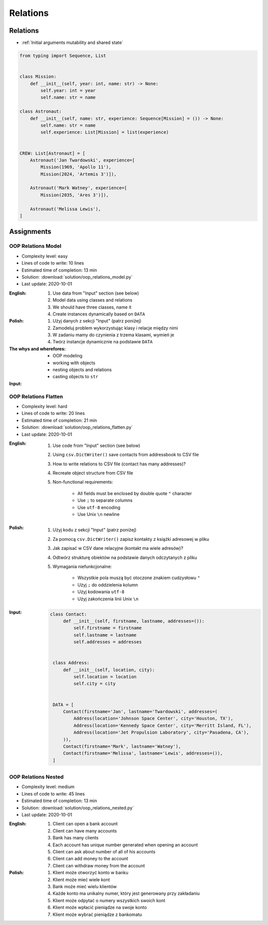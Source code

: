 *********
Relations
*********


Relations
=========
* :ref:`Initial arguments mutability and shared state`

.. code-block:: python

    from typing import Sequence, List


    class Mission:
        def __init__(self, year: int, name: str) -> None:
            self.year: int = year
            self.name: str = name

    class Astronaut:
        def __init__(self, name: str, experience: Sequence[Mission] = ()) -> None:
            self.name: str = name
            self.experience: List[Mission] = list(experience)


    CREW: List[Astronaut] = [
        Astronaut('Jan Twardowski', experience=[
            Mission(1969, 'Apollo 11'),
            Mission(2024, 'Artemis 3')]),

        Astronaut('Mark Watney', experience=[
            Mission(2035, 'Ares 3')]),

        Astronaut('Melissa Lewis'),
    ]


Assignments
===========

OOP Relations Model
-------------------
* Complexity level: easy
* Lines of code to write: 10 lines
* Estimated time of completion: 13 min
* Solution: :download:`solution/oop_relations_model.py`
* Last update: 2020-10-01

:English:
    #. Use data from "Input" section (see below)
    #. Model data using classes and relations
    #. We should have three classes, name it
    #. Create instances dynamically based on ``DATA``

:Polish:
    #. Użyj danych z sekcji "Input" (patrz poniżej)
    #. Zamodeluj problem wykorzystując klasy i relacje między nimi
    #. W zadaniu mamy do czynienia z trzema klasami, wymień je
    #. Twórz instancje dynamicznie na podstawie ``DATA``

:The whys and wherefores:
    * OOP modeling
    * working with objects
    * nesting objects and relations
    * casting objects to ``str``

:Input:
    .. code-block:: json
        :caption: Python List[dict] or JSON?

        [
            {"firstname": "Jan", "lastname": "Twardowski", "addresses": [
                {"street": "Kamienica Pod św. Janem Kapistranem", "city": "Kraków", "postcode": "31-008", "region": "Małopolskie", "country": "Poland"}]},

            {"firstname": "José", "lastname": "Jiménez", "addresses": [
                {"street": "2101 E NASA Pkwy", "city": "Houston", "postcode": 77058, "region": "Texas", "country": "USA"},
                {"street": "", "city": "Kennedy Space Center", "postcode": 32899, "region": "Florida", "country": "USA"}]},

            {"firstname": "Mark", "lastname": "Watney", "addresses": [
                {"street": "4800 Oak Grove Dr", "city": "Pasadena", "postcode": 91109, "region": "California", "country": "USA"},
                {"street": "2825 E Ave P", "city": "Palmdale", "postcode": 93550, "region": "California", "country": "USA"}]},

            {"firstname": "Иван", "lastname": "Иванович", "addresses": [
                {"street": "", "city": "Космодро́м Байкону́р", "postcode": "", "region": "Кызылординская область", "country": "Қазақстан"},
                {"street": "", "city": "Звёздный городо́к", "postcode": 141160, "region": "Московская область", "country": "Россия"}]},

            {"firstname": "Melissa", "lastname": "Lewis", "addresses": []},

            {"firstname": "Alex", "lastname": "Vogel", "addresses": [
                {"street": "Linder Hoehe", "city": "Köln", "postcode": 51147, "region": "North Rhine-Westphalia", "country": "Germany"}]}
        ]

OOP Relations Flatten
---------------------
* Complexity level: hard
* Lines of code to write: 20 lines
* Estimated time of completion: 21 min
* Solution: :download:`solution/oop_relations_flatten.py`
* Last update: 2020-10-01

:English:
    #. Use code from "Input" section (see below)
    #. Using ``csv.DictWriter()`` save contacts from addressbook to CSV file
    #. How to write relations to CSV file (contact has many addresses)?
    #. Recreate object structure from CSV file
    #. Non-functional requirements:

        * All fields must be enclosed by double quote ``"`` character
        * Use ``;`` to separate columns
        * Use ``utf-8`` encoding
        * Use Unix ``\n`` newline

:Polish:
    #. Użyj kodu z sekcji "Input" (patrz poniżej)
    #. Za pomocą ``csv.DictWriter()`` zapisz kontakty z książki adresowej w pliku
    #. Jak zapisać w CSV dane relacyjne (kontakt ma wiele adresów)?
    #. Odtwórz strukturę obiektów na podstawie danych odczytanych z pliku
    #. Wymagania niefunkcjonalne:

        * Wszystkie pola muszą być otoczone znakiem cudzysłowu ``"``
        * Użyj ``;`` do oddzielenia kolumn
        * Użyj kodowania ``utf-8``
        * Użyj zakończenia linii Unix ``\n``


:Input:
    .. code-block:: python

       class Contact:
            def __init__(self, firstname, lastname, addresses=()):
                self.firstname = firstname
                self.lastname = lastname
                self.addresses = addresses


        class Address:
            def __init__(self, location, city):
                self.location = location
                self.city = city


        DATA = [
            Contact(firstname='Jan', lastname='Twardowski', addresses=(
                Address(location='Johnson Space Center', city='Houston, TX'),
                Address(location='Kennedy Space Center', city='Merritt Island, FL'),
                Address(location='Jet Propulsion Laboratory', city='Pasadena, CA'),
            )),
            Contact(firstname='Mark', lastname='Watney'),
            Contact(firstname='Melissa', lastname='Lewis', addresses=()),
        ]

OOP Relations Nested
--------------------
* Complexity level: medium
* Lines of code to write: 45 lines
* Estimated time of completion: 13 min
* Solution: :download:`solution/oop_relations_nested.py`
* Last update: 2020-10-01

:English:
    #. Client can open a bank account
    #. Client can have many accounts
    #. Bank has many clients
    #. Each account has unique number generated when opening an account
    #. Client can ask about number of all of his accounts
    #. Client can add money to the account
    #. Client can withdraw money from the account

:Polish:
    #. Klient może otworzyć konto w banku
    #. Klient może mieć wiele kont
    #. Bank może mieć wielu klientów
    #. Każde konto ma unikalny numer, który jest generowany przy zakładaniu
    #. Klient może odpytać o numery wszystkich swoich kont
    #. Klient może wpłacić pieniądze na swoje konto
    #. Klient może wybrać pieniądze z bankomatu
